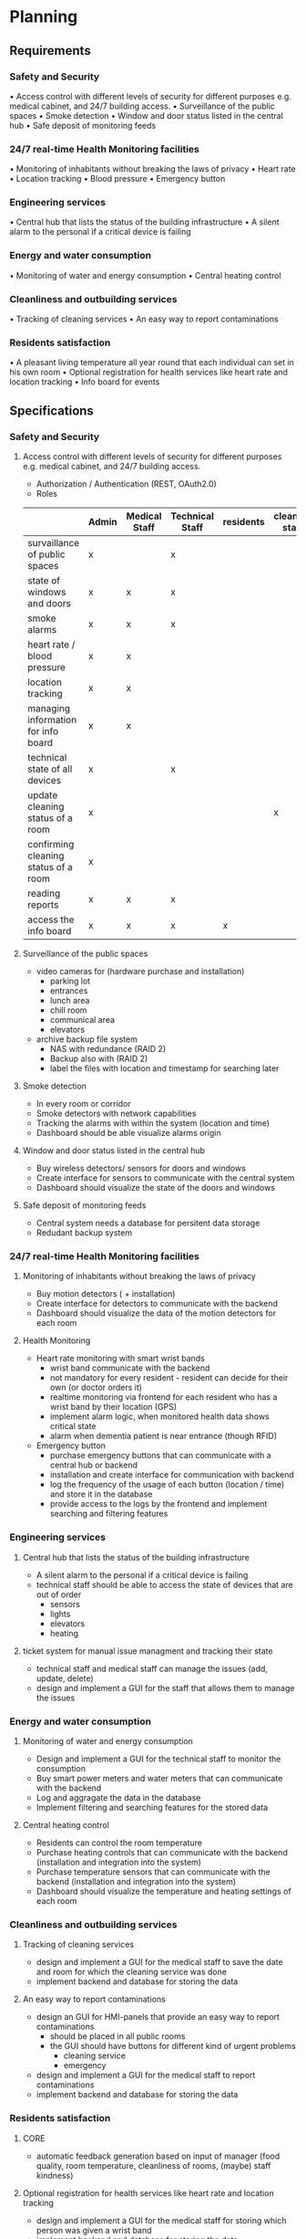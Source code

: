 #+LaTeX_CLASS: networkassignment 
* Planning
** Requirements
*** Safety and Security
  •	Access control with different levels of security for different purposes e.g. medical cabinet, and 24/7 building access.
  •	Surveillance of the public spaces
  •	Smoke detection
  •	Window and door status listed in the central hub
  •	Safe deposit of monitoring feeds
*** 24/7 real-time Health Monitoring facilities
  •	Monitoring of inhabitants without breaking the laws of privacy
  •	Heart rate
  •	Location tracking
  •	Blood pressure
  •	Emergency button
*** Engineering services
  •	Central hub that lists the status of the building infrastructure 
  •	A silent alarm to the personal if a critical device is failing
*** Energy and water consumption
  •	Monitoring of water and energy consumption
  •	Central heating control
*** Cleanliness and outbuilding services
  •	Tracking of cleaning services
  •	An easy way to report contaminations
*** Residents satisfaction
  •	A pleasant living temperature all year round that each individual can set in his own room
  •	Optional registration for health services like heart rate and location tracking
  •	Info board for events


** Specifications

*** Safety and Security
**** Access control with different levels of security for different purposes e.g. medical cabinet, and 24/7 building access.
  - Authorization / Authentication (REST, OAuth2.0)
  - Roles
  |                                      | Admin | Medical Staff | Technical Staff | residents | cleaning staff | manager |
  |--------------------------------------+-------+---------------+-----------------+-----------+----------------+---------|
  | survaillance of public spaces        | x     |               | x               |           |                |         |
  | state of windows and doors           | x     | x             | x               |           |                |         |
  | smoke alarms                         | x     | x             | x               |           |                |         |
  | heart rate / blood pressure          | x     | x             |                 |           |                |         |
  | location tracking                    | x     | x             |                 |           |                |         |
  | managing information for info board  | x     | x             |                 |           |                |         |
  | technical state of all devices       | x     |               | x               |           |                |         |
  | update cleaning status of a room     | x     |               |                 |           | x              |         |
  | confirming cleaning status of a room | x     |               |                 |           |                | x       |
  | reading reports                      | x     | x             | x               |           |                | x       |
  | access the info board                | x     | x             | x               | x         |                |         |



**** Surveillance of the public spaces
  - video cameras for (hardware purchase and installation)
    - parking lot
    - entrances
    - lunch area
    - chill room
    - communical area
    - elevators 
  - archive backup file system
    - NAS with redundance (RAID 2)
    - Backup also with (RAID 2)
    - label the files with location and timestamp for searching later
**** Smoke detection
  - In every room or corridor
  - Smoke detectors with network capabilities 
  - Tracking the alarms with within the system (location and time)
  - Dashboard should be able visualize alarms origin  

**** Window and door status listed in the central hub
  - Buy wireless detectors/ sensors for doors and windows
  - Create interface for sensors to communicate with the central system
  - Dashboard should visualize the state of the doors and windows
**** Safe deposit of monitoring feeds
  - Central system needs a database for persitent data storage 
  - Redudant backup system

*** 24/7 real-time Health Monitoring facilities
**** Monitoring of inhabitants without breaking the laws of privacy
  - Buy motion detectors ( + installation)
  - Create interface for detectors to communicate with the backend
  - Dashboard should visualize the data of the motion detectors for each room

**** Health Monitoring
  - Heart rate  monitoring with smart wrist bands
    - wrist band communicate with the backend
    - not mandatory for every resident - resident can decide for their own (or doctor orders it)
    - realtime monitoring via frontend for each resident who has a wrist band by their location (GPS)
    - implement alarm logic, when monitored health data shows critical state
    - alarm when dementia patient is near entrance (though RFID)

  - Emergency button
    - purchase emergency buttons that can communicate with a central hub or backend
    - installation and create interface for communication with backend 
    - log the frequency of the usage of each button (location / time) and store it in the database 
    - provide access to the logs by the frontend and implement searching and filtering features

*** Engineering services
**** Central hub that lists the status of the building infrastructure 
  - A silent alarm to the personal if a critical device is failing
  - technical staff should be able to access the state of devices that are out of order
    - sensors
    - lights
    - elevators
    - heating
**** ticket system for manual issue managment and tracking their state
  - technical staff and medical staff can manage the issues (add, update, delete)
  - design and implement a GUI for the staff that allows them to manage the issues

*** Energy and water consumption
**** Monitoring of water and energy consumption
  - Design and implement a GUI for the technical staff to monitor the consumption
  - Buy smart power meters and water meters that can communicate with the backend
  - Log and aggragate the data in the database
  - Implement filtering and searching features for the stored data
**** Central heating control
  - Residents can control the room temperature
  - Purchase heating controls that can communicate with the backend (installation and integration into  the system)
  - Purchase temperature sensors that can communicate with the backend (installation and integration into  the system)
  - Dashboard should visualize the temperature and heating settings of each room
*** Cleanliness and outbuilding services
**** Tracking of cleaning services
  - design and implement a GUI for the medical staff to save the date and room for which the cleaning service was done
  - implement backend and database for storing the data
**** An easy way to report contaminations
  - design an GUI for HMI-panels that provide an easy way to report contaminations
    - should be placed in all public rooms
    - the GUI should have buttons for different kind of urgent problems
      - cleaning service
      - emergency
  - design and implement a GUI for the medical staff to report contaminations 
  - implement backend and database for storing the data
*** Residents satisfaction
**** CORE 
  - automatic feedback generation based on input of manager (food quality, room
    temperature, cleanliness of rooms, (maybe) staff kindness)
**** Optional registration for health services like heart rate and location tracking
  - design and implement a GUI for the medical staff for storing which person was given a wrist band 
  - implement backend and database for storing the data
**** Info board for events
  - Purchase flat screen (installation and integration in the system)
  - Web frontend that is also accessable on mobile devices
  - implement backend and database for storing the data


*** Technical Specification 
  - Settings Page
  - timer for checking for critical states of
    - windows, door states
    - heart rate
  - Database for data persitents
  - RFID instead of GPS for location tracking
  - generate templates for reports
  - mobile app for android tablets (for medical staff and cleaning staff, manager)




** Implementation

** Basic Architecture
** Project Plan
TODO: Do Grant plan and insert picture here.
